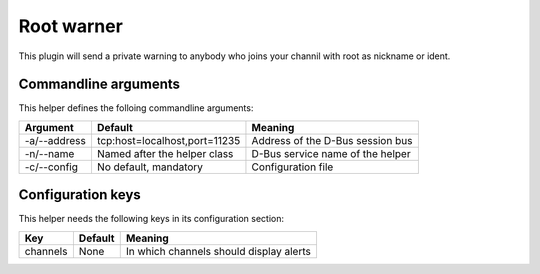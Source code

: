 Root warner
===========

This plugin will send a private warning to anybody who joins your channil with
root as nickname or ident.

Commandline arguments
---------------------
This helper defines the folloing commandline arguments:

============ ============================== ================================
Argument     Default                        Meaning
============ ============================== ================================
-a/--address tcp\:host=localhost,port=11235 Address of the D-Bus session bus
-n/--name    Named after the helper class   D-Bus service name of the helper
-c/--config  No default, mandatory          Configuration file
============ ============================== ================================

Configuration keys
------------------

This helper needs the following keys in its configuration section:

======== ======= =================================================
Key      Default Meaning
======== ======= =================================================
channels None    In which channels should display alerts
======== ======= =================================================
